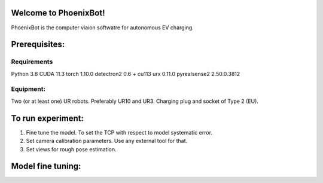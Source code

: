Welcome to PhoenixBot!
======================

PhoenixBot is the computer viaion softwatre for autonomous EV charging.

Prerequisites:
=================

Requirements
-----------------
Python 3.8
CUDA 11.3
torch 1.10.0
detectron2 0.6 + cu113
urx 0.11.0
pyrealsense2 2.50.0.3812

Equipment:
-----------------
Two (or at least one) UR robots. Preferably UR10 and UR3.
Charging plug and socket of Type 2 (EU).

To run experiment:
=================

1. Fine tune the model. To set the TCP with respect to model systematic error.

2. Set camera calibration parameters. Use any external tool for that.

3. Set views for rough pose estimation.

Model fine tuning:
=================





